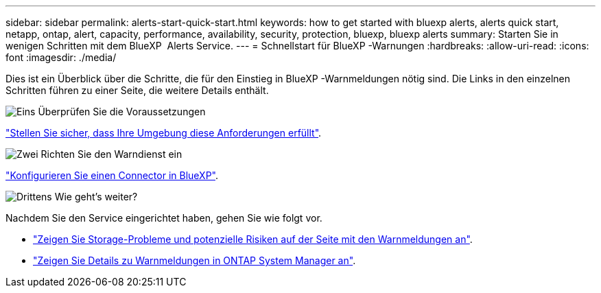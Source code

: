---
sidebar: sidebar 
permalink: alerts-start-quick-start.html 
keywords: how to get started with bluexp alerts, alerts quick start, netapp, ontap, alert, capacity, performance, availability, security, protection, bluexp, bluexp alerts 
summary: Starten Sie in wenigen Schritten mit dem BlueXP  Alerts Service. 
---
= Schnellstart für BlueXP -Warnungen
:hardbreaks:
:allow-uri-read: 
:icons: font
:imagesdir: ./media/


[role="lead"]
Dies ist ein Überblick über die Schritte, die für den Einstieg in BlueXP -Warnmeldungen nötig sind. Die Links in den einzelnen Schritten führen zu einer Seite, die weitere Details enthält.

.image:https://raw.githubusercontent.com/NetAppDocs/common/main/media/number-1.png["Eins"] Überprüfen Sie die Voraussetzungen
[role="quick-margin-para"]
link:alerts-start-prerequisites.html["Stellen Sie sicher, dass Ihre Umgebung diese Anforderungen erfüllt"].

.image:https://raw.githubusercontent.com/NetAppDocs/common/main/media/number-2.png["Zwei"] Richten Sie den Warndienst ein
[role="quick-margin-para"]
link:alerts-start-setup.html["Konfigurieren Sie einen Connector in BlueXP"].

.image:https://raw.githubusercontent.com/NetAppDocs/common/main/media/number-3.png["Drittens"] Wie geht's weiter?
[role="quick-margin-para"]
Nachdem Sie den Service eingerichtet haben, gehen Sie wie folgt vor.

[role="quick-margin-list"]
* link:alerts-use-dashboard.html["Zeigen Sie Storage-Probleme und potenzielle Risiken auf der Seite mit den Warnmeldungen an"].
* link:alerts-use-alerts.html["Zeigen Sie Details zu Warnmeldungen in ONTAP System Manager an"].

